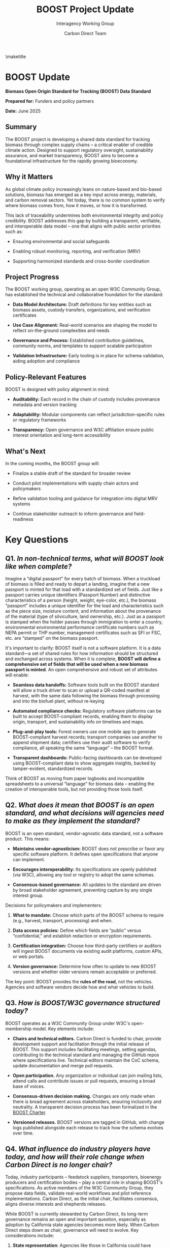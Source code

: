 #+LATEX_CLASS_OPTIONS: [title=small,preset=opensansnote,par=skip]
#+LATEX_HEADER: \usepackage{phfnote}
#+LATEX_HEADER: \usepackage{amsmath}
#+OPTIONS: toc:nil
#+TITLE: BOOST Project Update
#+SUBTITLE: Interagency Working Group
#+AUTHOR: Carbon Direct Team
\maketitle


* BOOST Update
:PROPERTIES:
:CUSTOM_ID: boost-project-update
:END:
*Biomass Open Origin Standard for Tracking (BOOST) Data Standard*

*Prepared for:* Funders and policy partners

*Date:* June 2025

** Summary
:PROPERTIES:
:CUSTOM_ID: summary
:END:
The BOOST project is developing a shared data standard for tracking biomass through complex supply chains -- a critical enabler of credible climate action. Designed to support regulatory oversight, sustainability assurance, and market transparency, BOOST aims to become a foundational infrastructure for the rapidly growing bioeconomy.

** Why it Matters
:PROPERTIES:
:CUSTOM_ID: why-it-matters
:END:
As global climate policy increasingly leans on nature-based and bio-based solutions, biomass has emerged as a key input across energy, materials, and carbon removal sectors. Yet today, there is no common system to verify where biomass comes from, how it moves, or how it is transformed.

This lack of traceability undermines both environmental integrity and policy credibility. BOOST addresses this gap by building a transparent, verifiable, and interoperable data model -- one that aligns with public sector priorities such as:

- Ensuring environmental and social safeguards

- Enabling robust monitoring, reporting, and verification (MRV)

- Supporting harmonized standards and cross-border coordination

** Project Progress
:PROPERTIES:
:CUSTOM_ID: project-progress
:END:
The BOOST working group, operating as an open W3C Community Group, has established the technical and collaborative foundation for the standard:

- *Data Model Architecture:* Draft definitions for key entities such as biomass assets, custody transfers, organizations, and verification certificates

- *Use Case Alignment:* Real-world scenarios are shaping the model to reflect on-the-ground complexities and needs

- *Governance and Process:* Established contribution guidelines, community norms, and templates to support scalable participation

- *Validation Infrastructure:* Early tooling is in place for schema validation, aiding adoption and compliance

** Policy-Relevant Features
:PROPERTIES:
:CUSTOM_ID: policy-relevant-features
:END:
BOOST is designed with policy alignment in mind:

- *Auditability:* Each record in the chain of custody includes provenance metadata and version tracking

- *Adaptability:* Modular components can reflect jurisdiction-specific rules or regulatory frameworks

- *Transparency:* Open governance and W3C affiliation ensure public interest orientation and long-term accessibility

** What's Next
:PROPERTIES:
:CUSTOM_ID: whats-next
:END:
In the coming months, the BOOST group will:

- Finalize a stable draft of the standard for broader review

- Conduct pilot implementations with supply chain actors and policymakers

- Refine validation tooling and guidance for integration into digital MRV systems

- Continue stakeholder outreach to inform governance and field-readiness


* Key Questions
** Q1. /In non-technical terms, what will BOOST look like when complete?/

Imagine a “digital passport” for every batch of biomass. When a truckload of biomass is filled and ready to depart a landing, imagine that a new passport is minted for that load with a standardized set of fields. Just like a passport carries unique identifiers (Passport Number) and distinctive characteristics of a person (height, weight, eye-color, etc.), the biomass “passport” includes a unique identifier for the load and characteristics such as the piece size, moisture content, and information about the provenance of the material (type of silviculture, land ownership, etc.). Just as a passport is stamped when the holder passes through immigration to enter a country, environmental environmental performance certificate numbers such as NEPA permit or THP number, management certificates such as SFI or FSC, etc. are “stamped” on the biomass passport.

It's important to clarify: BOOST itself is not a software platform. It is a data standard---a set of shared rules for how information should be structured and exchanged across systems. When it is complete, *BOOST will define a comprehensive set of fields that will be used when a new biomass passport is minted*. An open comprehensive and robust set of attributes will enable:

- *Seamless data handoffs:* Software tools built on the BOOST standard will allow a truck driver to scan or upload a QR-coded manifest at harvest, with the same data following the biomass through processing and into the biofuel plant, without re-keying

- *Automated compliance checks:* Regulatory software platforms can be built to accept BOOST-compliant records, enabling them to display origin, transport, and sustainability info on timelines and maps.

- *Plug-and-play tools:* Forest owners use one mobile app to generate BOOST-compliant harvest records; transport companies use another to append shipment data; certifiers use their audit software to verify compliance, all speaking the same “language” -- the BOOST format.

- *Transparent dashboards:* Public-facing dashboards can be developed using BOOST-compliant data to show aggregate insights, backed by tamper-evident, standardized records.

Think of BOOST as moving from paper logbooks and incompatible spreadsheets to a universal “language” for biomass data -- enabling the creation of interoperable tools, but not providing those tools itself.

** Q2. /What does it mean that BOOST is an open standard, and what decisions will agencies need to make as they implement the standard?/

BOOST is an open standard, vendor-agnostic data standard, not a software product. This means:

- *Maintains vendor-agnosticism:* BOOST does not prescribe or favor any specific software platform. It defines open specifications that anyone can implement.

- *Encourages interoperability:* Its specifications are openly published (via W3C), allowing any tool or registry to adopt the same schemas.

- *Consensus-based governance:* All updates to the standard are driven by broad stakeholder agreement, preventing capture by any single interest group.

Decisions for policymakers and implementers:

1. *What to mandate:* Choose which parts of the BOOST schema to require (e.g., harvest, transport, processing) and when.

2. *Data access policies:* Define which fields are “public” versus “confidential,” and establish redaction or encryption requirements.

3. *Certification integration:* Choose how third-party certifiers or auditors will ingest BOOST documents via existing audit platforms, custom APIs, or web portals.

4. *Version governance:* Determine how often to update to new BOOST versions and whether older versions remain acceptable or preferred.

The key point: BOOST provides the *rules of the road*, not the vehicles. Agencies and software vendors decide how and what vehicles to build.

** Q3. /How is BOOST/W3C governance structured today?/

BOOST operates as a W3C Community Group under W3C's open-membership model. Key elements include:

- *Chairs and technical editors.* Carbon Direct is funded to chair, provide development support and facilitation through the initial release of BOOST. This support includes facilitating meetings, setting agendas, contributing to the technical standard and managing the GitHub repos where specifications live. Technical editors maintain the CoC schema, update documentation and merge pull requests.

- *Open participation.* Any organization or individual can join mailing lists, attend calls and contribute issues or pull requests, ensuring a broad base of voices.

- *Consensus-driven decision making.* Changes are only made when there is broad agreement across stakeholders, ensuring inclusivity and neutrality. A transparent decision process has been formalized in the [[https://github.com/carbondirect/BOOST/blob/main/BOOST_Charter.org#decision-process][_BOOST Charter_]].

- *Versioned releases.* BOOST versions are tagged in GitHub, with change logs published alongside each release to track how the schema evolves over time.

** Q4. /What influence do industry players have today, and how will their role change when Carbon Direct is no longer chair?/

Today, industry participants -- feedstock suppliers, transporters, bioenergy producers and certification bodies -- play a central role in shaping BOOST's specifications. As active members of the W3C Community Group, they propose data fields, validate real-world workflows and pilot reference implementations. Carbon Direct, as the initial chair, facilitates consensus, aligns diverse interests and shepherds releases.

While BOOST is currently stewarded by Carbon Direct, its long-term governance remains an open and important question, especially as adoption by California state agencies becomes more likely. When Carbon Direct steps down as chair, governance will need to evolve. Key considerations include:

1. *State representation*: Agencies like those in California could have liaison seats to ensure regulatory needs are heard in schema updates.

2. *Continuity of the open standard*: Ensuring ongoing development and leadership of the Open Standard.

Ultimately, BOOST remains a data standard shaped by a community, not a software product owned by one party. Its continued neutrality depends on balanced, transparent governance.

